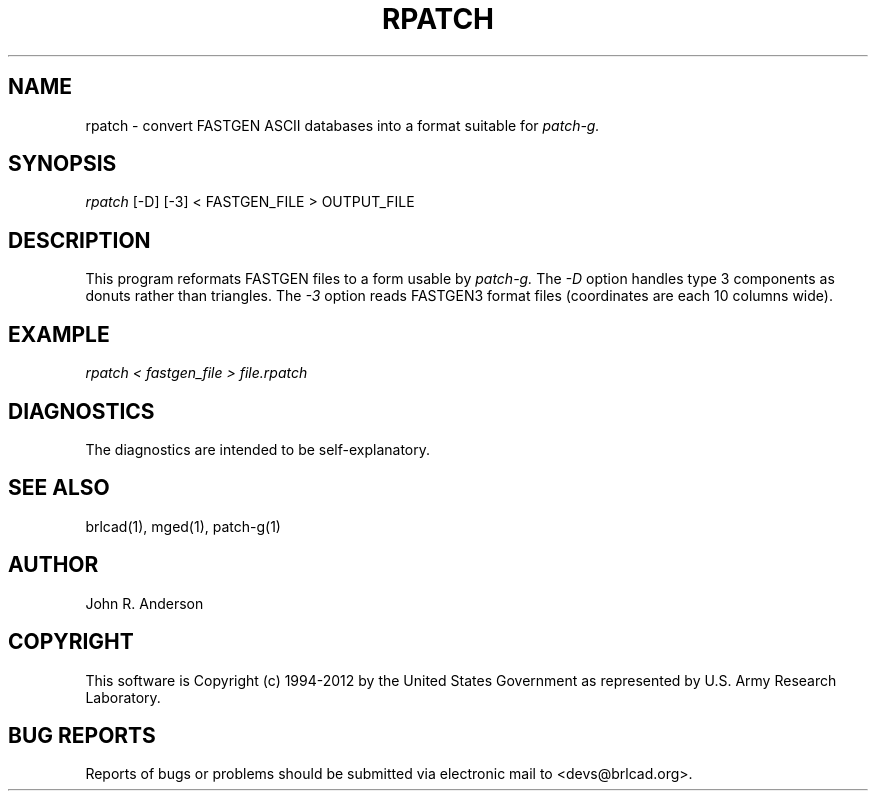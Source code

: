 .TH RPATCH 1 BRL-CAD
.\"                       R P A T C H . 1
.\" BRL-CAD
.\"
.\" Copyright (c) 1994-2012 United States Government as represented by
.\" the U.S. Army Research Laboratory.
.\"
.\" Redistribution and use in source (Docbook format) and 'compiled'
.\" forms (PDF, PostScript, HTML, RTF, etc), with or without
.\" modification, are permitted provided that the following conditions
.\" are met:
.\"
.\" 1. Redistributions of source code (Docbook format) must retain the
.\" above copyright notice, this list of conditions and the following
.\" disclaimer.
.\"
.\" 2. Redistributions in compiled form (transformed to other DTDs,
.\" converted to PDF, PostScript, HTML, RTF, and other formats) must
.\" reproduce the above copyright notice, this list of conditions and
.\" the following disclaimer in the documentation and/or other
.\" materials provided with the distribution.
.\"
.\" 3. The name of the author may not be used to endorse or promote
.\" products derived from this documentation without specific prior
.\" written permission.
.\"
.\" THIS DOCUMENTATION IS PROVIDED BY THE AUTHOR ``AS IS'' AND ANY
.\" EXPRESS OR IMPLIED WARRANTIES, INCLUDING, BUT NOT LIMITED TO, THE
.\" IMPLIED WARRANTIES OF MERCHANTABILITY AND FITNESS FOR A PARTICULAR
.\" PURPOSE ARE DISCLAIMED. IN NO EVENT SHALL THE AUTHOR BE LIABLE FOR
.\" ANY DIRECT, INDIRECT, INCIDENTAL, SPECIAL, EXEMPLARY, OR
.\" CONSEQUENTIAL DAMAGES (INCLUDING, BUT NOT LIMITED TO, PROCUREMENT
.\" OF SUBSTITUTE GOODS OR SERVICES; LOSS OF USE, DATA, OR PROFITS; OR
.\" BUSINESS INTERRUPTION) HOWEVER CAUSED AND ON ANY THEORY OF
.\" LIABILITY, WHETHER IN CONTRACT, STRICT LIABILITY, OR TORT
.\" (INCLUDING NEGLIGENCE OR OTHERWISE) ARISING IN ANY WAY OUT OF THE
.\" USE OF THIS DOCUMENTATION, EVEN IF ADVISED OF THE POSSIBILITY OF
.\" SUCH DAMAGE.
.\"
.\".\".\"
.SH NAME
rpatch \- convert FASTGEN ASCII databases into a format suitable for
.I patch-g.
.SH SYNOPSIS
.I rpatch
[-D] [-3] < FASTGEN_FILE > OUTPUT_FILE
.SH DESCRIPTION
This program reformats FASTGEN files to a form usable by
.I patch-g.
The
.I -D
option handles type 3 components as donuts rather than triangles. The
.I -3
option reads FASTGEN3 format files (coordinates are each 10 columns wide).
.SH EXAMPLE
.I
rpatch < fastgen_file > file.rpatch
.SH DIAGNOSTICS
The diagnostics are intended to be self-explanatory.
.SH SEE ALSO
brlcad(1), mged(1), patch-g(1)
.SH AUTHOR
John R. Anderson
.SH COPYRIGHT
This software is Copyright (c) 1994-2012 by the United States
Government as represented by U.S. Army Research Laboratory.
.SH "BUG REPORTS"
Reports of bugs or problems should be submitted via electronic
mail to <devs@brlcad.org>.
